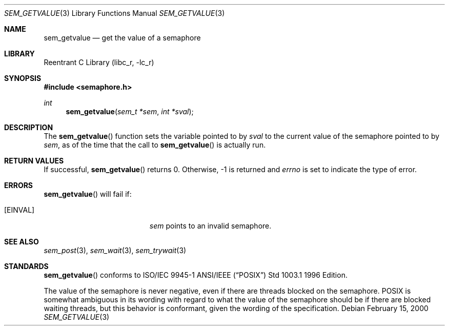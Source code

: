 .\" Copyright (C) 2000 Jason Evans <jasone@canonware.com>.
.\" All rights reserved.
.\" 
.\" Redistribution and use in source and binary forms, with or without
.\" modification, are permitted provided that the following conditions
.\" are met:
.\" 1. Redistributions of source code must retain the above copyright
.\"    notice(s), this list of conditions and the following disclaimer as
.\"    the first lines of this file unmodified other than the possible
.\"    addition of one or more copyright notices.
.\" 2. Redistributions in binary form must reproduce the above copyright
.\"    notice(s), this list of conditions and the following disclaimer in
.\"    the documentation and/or other materials provided with the
.\"    distribution.
.\" 
.\" THIS SOFTWARE IS PROVIDED BY THE COPYRIGHT HOLDER(S) ``AS IS'' AND ANY
.\" EXPRESS OR IMPLIED WARRANTIES, INCLUDING, BUT NOT LIMITED TO, THE
.\" IMPLIED WARRANTIES OF MERCHANTABILITY AND FITNESS FOR A PARTICULAR
.\" PURPOSE ARE DISCLAIMED.  IN NO EVENT SHALL THE COPYRIGHT HOLDER(S) BE
.\" LIABLE FOR ANY DIRECT, INDIRECT, INCIDENTAL, SPECIAL, EXEMPLARY, OR
.\" CONSEQUENTIAL DAMAGES (INCLUDING, BUT NOT LIMITED TO, PROCUREMENT OF
.\" SUBSTITUTE GOODS OR SERVICES; LOSS OF USE, DATA, OR PROFITS; OR
.\" BUSINESS INTERRUPTION) HOWEVER CAUSED AND ON ANY THEORY OF LIABILITY,
.\" WHETHER IN CONTRACT, STRICT LIABILITY, OR TORT (INCLUDING NEGLIGENCE
.\" OR OTHERWISE) ARISING IN ANY WAY OUT OF THE USE OF THIS SOFTWARE,
.\" EVEN IF ADVISED OF THE POSSIBILITY OF SUCH DAMAGE.
.\" 
.\" $FreeBSD$
.Dd February 15, 2000
.Dt SEM_GETVALUE 3
.Os
.Sh NAME
.Nm sem_getvalue
.Nd get the value of a semaphore
.Sh LIBRARY
.Lb libc_r
.Sh SYNOPSIS
.Fd #include <semaphore.h>
.Ft int
.Fn sem_getvalue "sem_t *sem" "int *sval"
.Sh DESCRIPTION
The
.Fn sem_getvalue
function sets the variable pointed to by
.Fa sval
to the current value of the semaphore pointed to by
.Fa sem ,
as of the time that the call to
.Fn sem_getvalue
is actually run.
.Sh RETURN VALUES
If successful,
.Fn sem_getvalue
returns 0.  Otherwise, -1 is returned and
.Va errno
is set to indicate the type of
error.
.Sh ERRORS
.Fn sem_getvalue
will fail if:
.Bl -tag -width Er
.It Bq Er EINVAL
.Fa sem
points to an invalid semaphore.
.El
.Sh SEE ALSO
.Xr sem_post 3 ,
.Xr sem_wait 3 ,
.Xr sem_trywait 3
.Sh STANDARDS
.Fn sem_getvalue
conforms to ISO/IEC 9945-1 ANSI/IEEE
.Pq Dq Tn POSIX
Std 1003.1 1996 Edition.
.Pp
The value of the semaphore is never negative, even if there are threads blocked
on the semaphore.  POSIX is somewhat ambiguous in its wording with regard to
what the value of the semaphore should be if there are blocked waiting threads,
but this behavior is conformant, given the wording of the specification.
